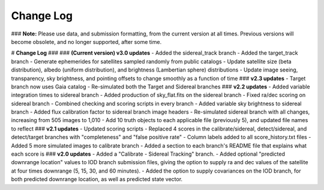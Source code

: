==========
Change Log
==========

### **Note:** Please use data, and submission formatting, from the current version at all times. Previous versions will become obsolete, and no longer supported, after some time.

# **Change Log**
###
### **(Current version) v3.0 updates**
- Added the sidereal_track branch
- Added the target_track branch
- Generate ephemerides for satellites sampled randomly from public catalogs
- Update satellite size (beta distribution), albedo (uniform distribution), and brightness (Lambertian sphere) distributions
- Update image seeing, transparency, sky brightness, and pointing offsets to change smoothly as a function of time
### **v2.3 updates**
- Target branch now uses Gaia catalog
- Re-simulated both the Target and Sidereal branches
### **v2.2 updates**
- Added variable integration times to sidereal branch
- Added production of sky_flat.fits on the sidereal branch
- Fixed ra/dec scoring on sidereal branch
- Combined checking and scoring scripts in every branch
- Added variable sky brightness to sidereal branch
- Added flux calibration factor to sidereal branch image headers
- Re-simulated sidereal branch with all changes, increasing from 505 images to 1,010
- Add 10 truth objects to each applicable file (previously 5), and updated file names to reflect
### **v2.1 updates**
- Updated scoring scripts
- Replaced 4 scores in the calibrate/sidereal, detect/sidereal, and detect/target branches with "completeness" and "false positive rate"
- Column labels added to all score_history.txt files
- Added 5 more simulated images to calibrate branch
- Added a section to each branch's README file that explains what each score is
### **v2.0 updates**
- Added a "Calibrate - Sidereal Tracking" branch.
- Added optional "predicted downrange location" values to IOD branch submission files, giving the option to supply ra and dec values of the satellite at four times downrange (5, 15, 30, and 60 minutes).
- Added the option to supply covariances on the IOD branch, for both predicted downrange location, as well as predicted state vector.